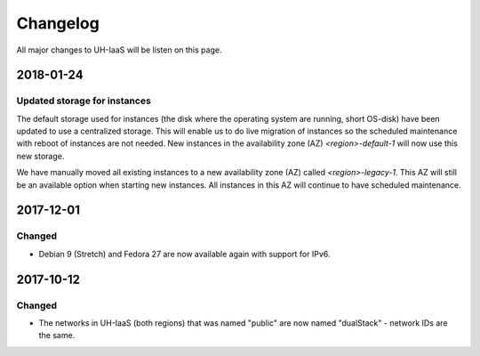 =========
Changelog
=========

All major changes to UH-IaaS will be listen on this page.

2018-01-24
==========

Updated storage for instances
-----------------------------

The default storage used for instances (the disk where the operating system are
running, short OS-disk) have been updated to use a centralized storage. This will
enable us to do live migration of instances so the scheduled maintenance with
reboot of instances are not needed. New instances in the availability zone (AZ)
`<region>-default-1` will now use this new storage.

We have manually moved all existing instances to a new availability zone (AZ)
called `<region>-legacy-1`. This AZ will still be an available option when
starting new instances. All instances in this AZ will continue to have scheduled
maintenance.

2017-12-01
==========

Changed
-------

- Debian 9 (Stretch) and Fedora 27 are now available again with support for IPv6.

2017-10-12
==========

Changed
-------

- The networks in UH-IaaS (both regions) that was named "public" are now named "dualStack" - network IDs are the same.
